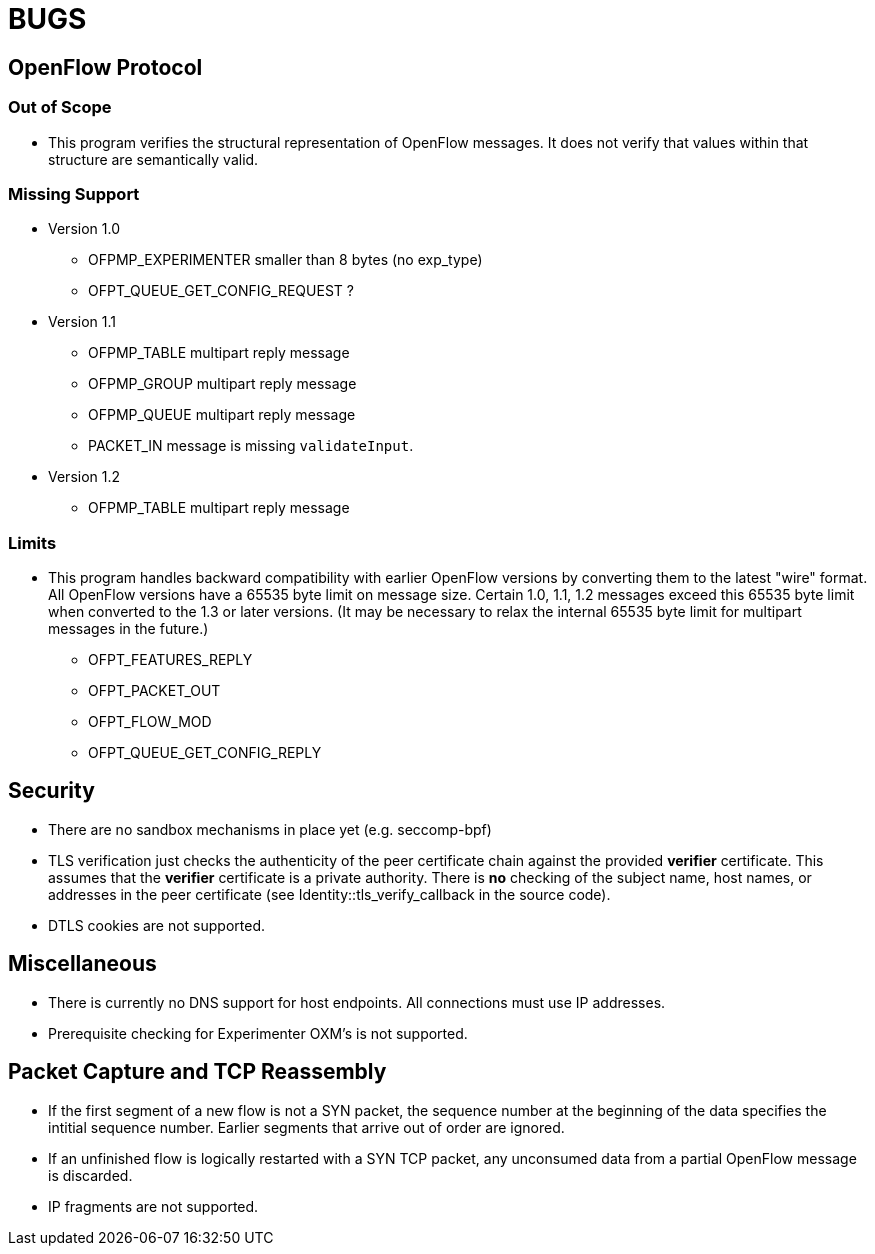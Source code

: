 = BUGS

== OpenFlow Protocol

=== Out of Scope

* This program verifies the structural representation of OpenFlow messages. It does not verify that values within that structure are semantically valid.

=== Missing Support

* Version 1.0
** OFPMP_EXPERIMENTER smaller than 8 bytes (no exp_type)
** OFPT_QUEUE_GET_CONFIG_REQUEST ?

* Version 1.1
** OFPMP_TABLE multipart reply message
** OFPMP_GROUP multipart reply message
** OFPMP_QUEUE multipart reply message
** PACKET_IN message is missing `validateInput`.

* Version 1.2
** OFPMP_TABLE multipart reply message

=== Limits

* This program handles backward compatibility with earlier OpenFlow versions by converting them to the latest "wire" format. All OpenFlow versions have a 65535 byte limit on message size. Certain 1.0, 1.1, 1.2 messages exceed this 65535 byte limit when converted to the 1.3 or later versions. (It may be necessary to relax the internal 65535 byte limit for multipart messages in the future.)

** OFPT_FEATURES_REPLY
** OFPT_PACKET_OUT
** OFPT_FLOW_MOD
** OFPT_QUEUE_GET_CONFIG_REPLY

== Security

* There are no sandbox mechanisms in place yet (e.g. seccomp-bpf)

* TLS verification just checks the authenticity of the peer certificate chain against the provided *verifier* certificate. This assumes that the *verifier* certificate is a private authority. There is *no* checking of the subject name, host names, or addresses in the peer certificate (see Identity::tls_verify_callback in the source code).

* DTLS cookies are not supported.

== Miscellaneous

* There is currently no DNS support for host endpoints. All connections must use IP addresses.

* Prerequisite checking for Experimenter OXM's is not supported.

== Packet Capture and TCP Reassembly

* If the first segment of a new flow is not a SYN packet, the sequence number at the
beginning of the data specifies the intitial sequence number. Earlier segments that
arrive out of order are ignored. 

* If an unfinished flow is logically restarted with a SYN TCP packet, any unconsumed data from a partial OpenFlow message is discarded.

* IP fragments are not supported.


